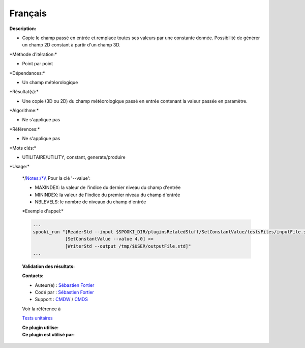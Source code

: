 Français
--------

**Description:**

-  Copie le champ passé en entrée et remplace toutes ses valeurs par une
   constante donnée. Possibilité de générer un champ 2D constant à
   partir d'un champ 3D.

\*Méthode d'itération:\*

-  Point par point

\*Dépendances:\*

-  Un champ météorologique

\*Résultat(s):\*

-  Une copie (3D ou 2D) du champ météorologique passé en entrée
   contenant la valeur passée en paramètre.

\*Algorithme:\*

-  Ne s'applique pas

\*Références:\*

-  Ne s'applique pas

\*Mots clés:\*

-  UTILITAIRE/UTILITY, constant, generate/produire

\*Usage:\*

    \*/\ `Notes:/\*\\\\ <Notes:/*\\>`__ Pour la clé '--value':

    -  MAXINDEX: la valeur de l'indice du dernier niveau du champ
       d'entrée
    -  MININDEX: la valeur de l'indice du premier niveau du champ
       d'entrée
    -  NBLEVELS: le nombre de niveaux du champ d'entrée

    \*Exemple d'appel:\*

    .. code:: example

        ...
        spooki_run "[ReaderStd --input $SPOOKI_DIR/pluginsRelatedStuff/SetConstantValue/testsFiles/inputFile.std] >>
                    [SetConstantValue --value 4.0] >>
                    [WriterStd --output /tmp/$USER/outputFile.std]"
        ...

    **Validation des résultats:**

    **Contacts:**

    -  Auteur(e) : `Sébastien
       Fortier <https://wiki.cmc.ec.gc.ca/wiki/User:Fortiers>`__
    -  Codé par : `Sébastien
       Fortier <https://wiki.cmc.ec.gc.ca/wiki/User:Fortiers>`__
    -  Support : `CMDW <https://wiki.cmc.ec.gc.ca/wiki/CMDW>`__ /
       `CMDS <https://wiki.cmc.ec.gc.ca/wiki/CMDS>`__

    Voir la référence à

    `Tests unitaires <SetConstantValueTests_8cpp.html>`__

    | **Ce plugin utilise:**
    | **Ce plugin est utilisé par:**

     
